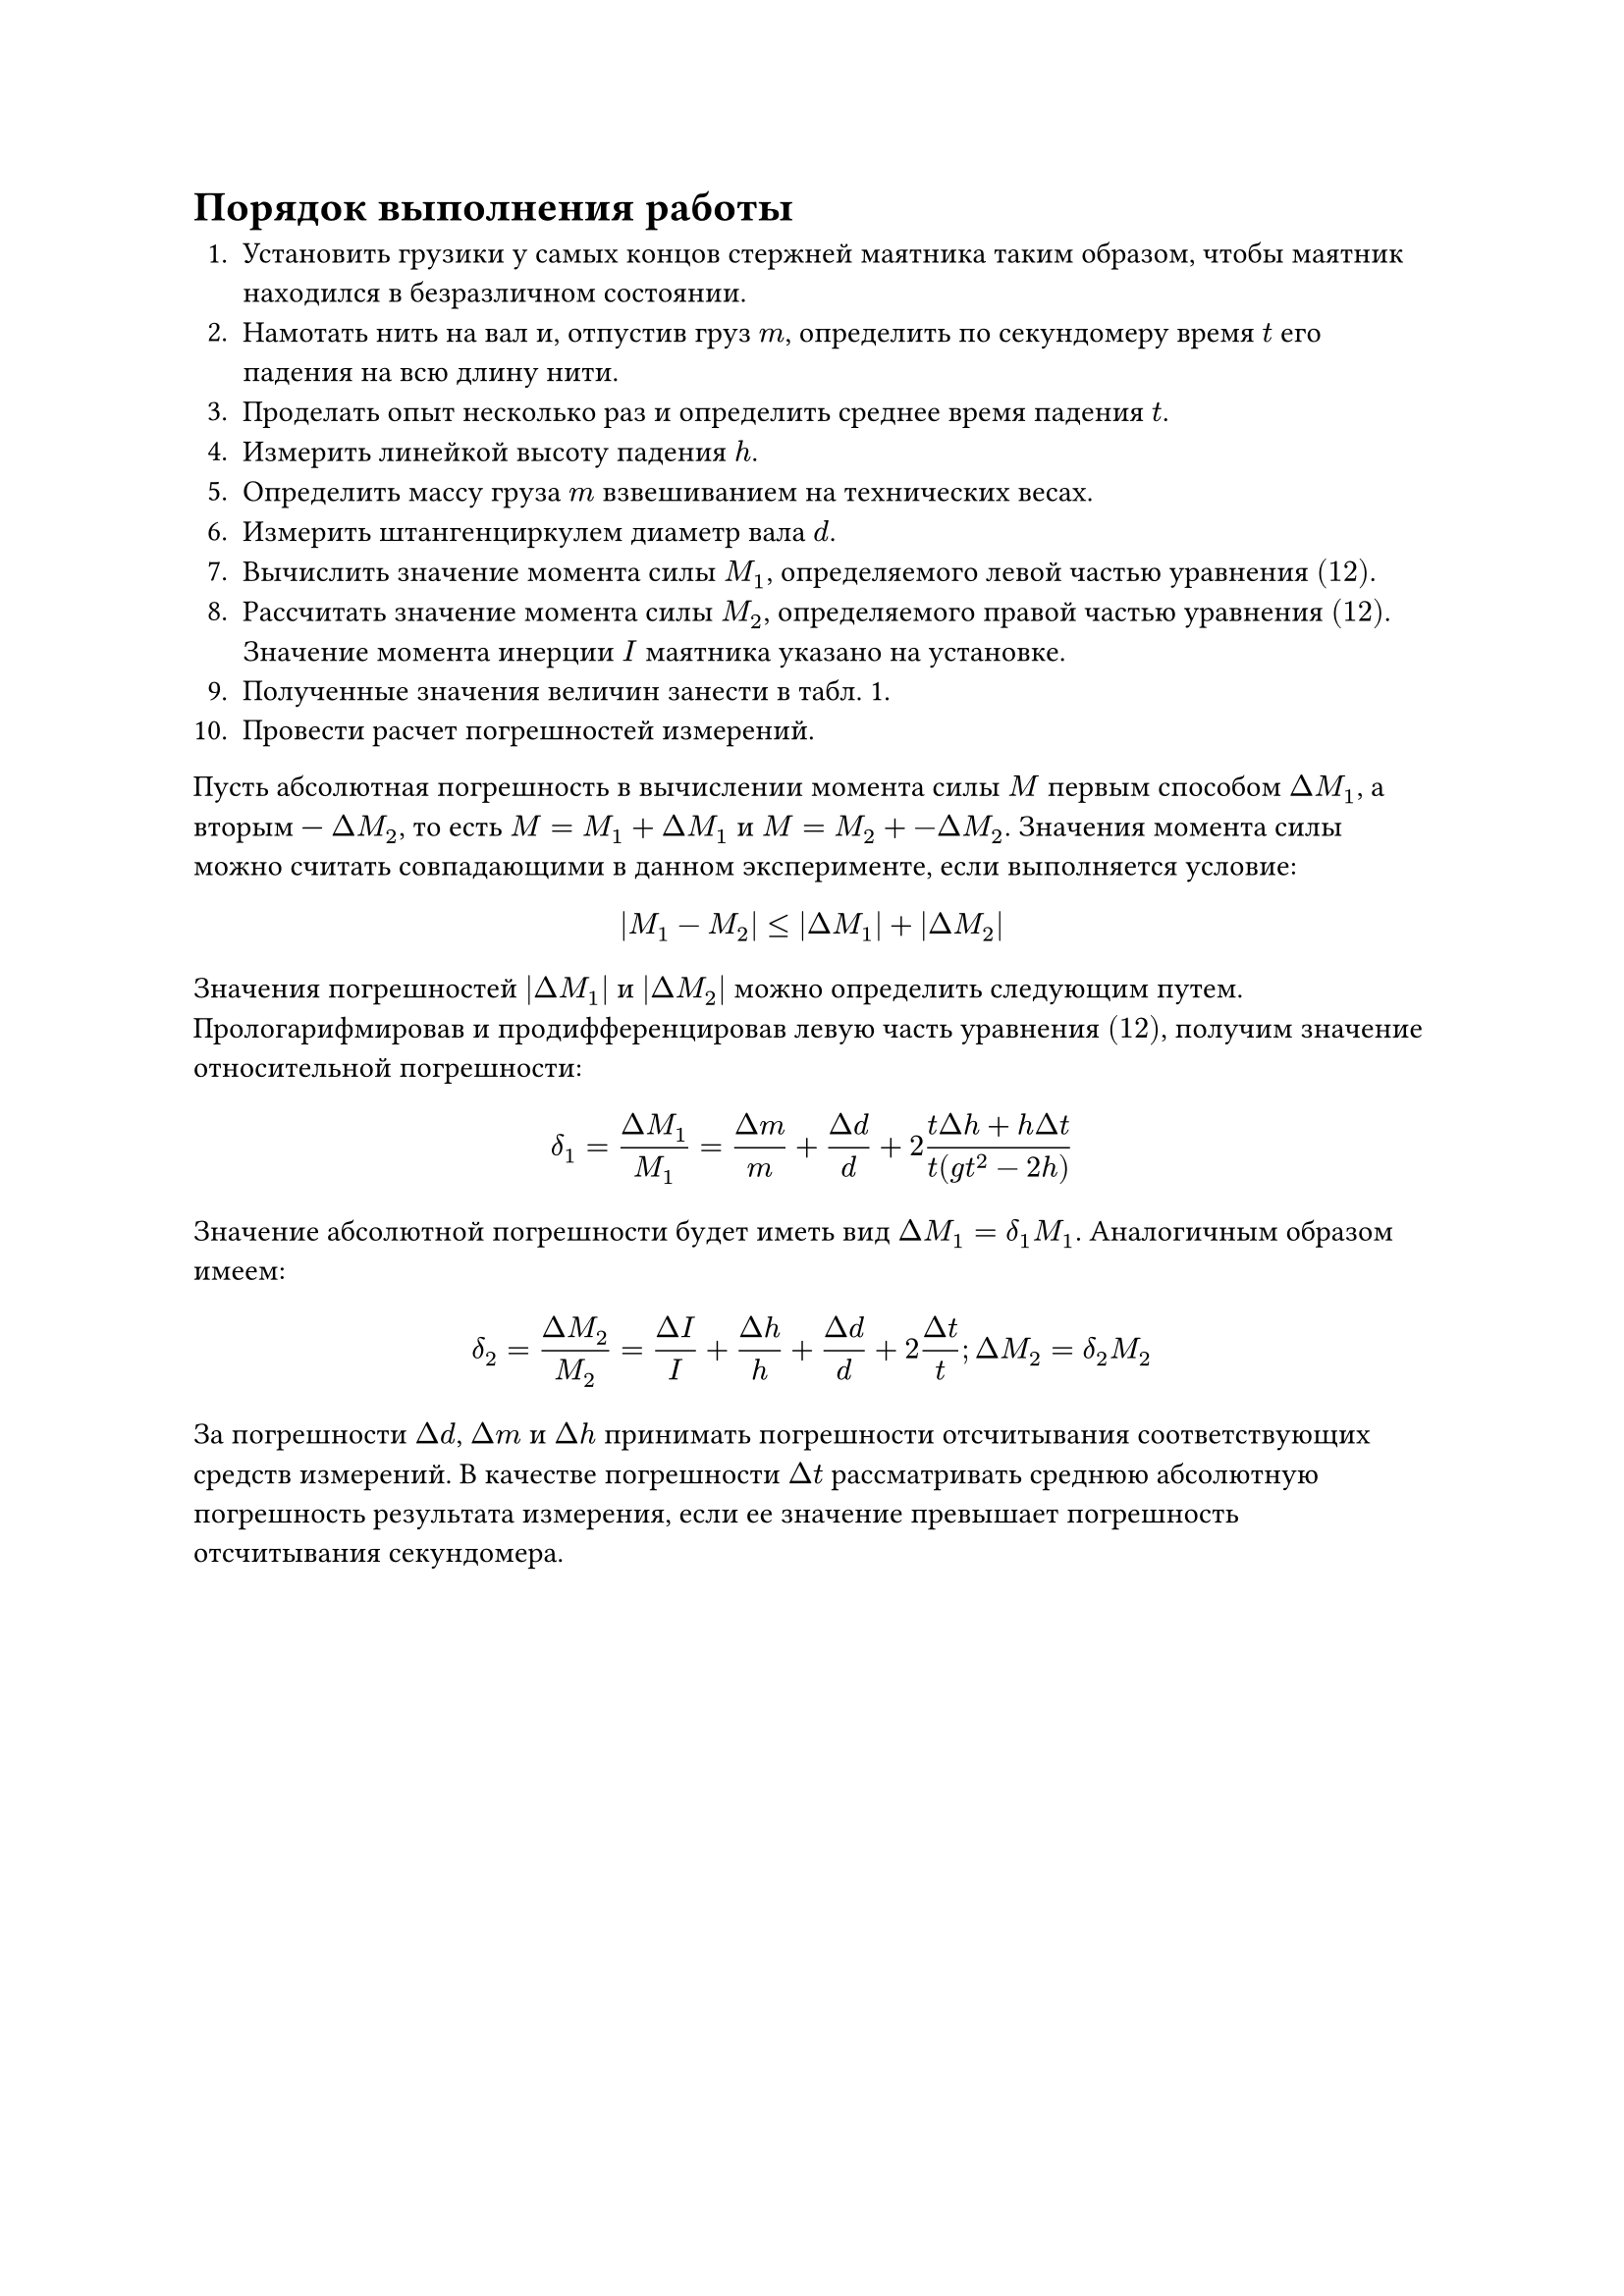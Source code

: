 = Порядок выполнения работы

1. Установить грузики у самых концов стержней маятника таким образом, чтобы маятник находился в безразличном состоянии.
2. Намотать нить на вал и, отпустив груз $m$, определить по секундомеру время $t$ его падения на всю длину нити.
3. Проделать опыт несколько раз и определить среднее время падения $t$.
4. Измерить линейкой высоту падения $h$.
5. Определить массу груза $m$ взвешиванием на технических весах.
6. Измерить штангенциркулем диаметр вала $d$.
7. Вычислить значение момента силы $M_1$, определяемого левой частью уравнения $(12)$.
8. Рассчитать значение момента силы $M_2$, определяемого правой частью уравнения $(12)$. Значение момента инерции $I$ маятника указано на установке.
9. Полученные значения величин занести в табл. 1.
10. Провести расчет погрешностей измерений. 
Пусть абсолютная погрешность в вычислении момента силы  $M$  первым способом  $Delta M_1$, а вторым —  $Delta M_2$, то есть $M = M_1 + Delta M_1$ и $M = M_2 +- Delta M_2$. Значения момента силы можно считать совпадающими в данном эксперименте, если выполняется условие: $ |M_1 - M_2| <= |Delta M_1| + |Delta M_2| $
Значения погрешностей  $|Delta M_1|$  и  $|Delta M_2|$  можно определить следующим путем. Прологарифмировав и продифференцировав левую часть уравнения $(12)$, получим значение относительной погрешности: $ delta_1 = frac(Delta M_1,M_1) = frac(Delta m,m) + frac(Delta d,d) + 2 frac(t Delta h + h Delta t,t (g t^2 - 2h)) $ Значение абсолютной погрешности будет иметь вид $Delta M_1 = delta_1 M_1$. Аналогичным образом имеем: $ delta_2 = frac(Delta M_2,M_2) = frac(Delta I,I) + frac(Delta h,h) + frac(Delta d,d) + 2 frac(Delta t,t); Delta M_2 = delta_2 M_2 $
За погрешности  $Delta d$,  $Delta m$  и  $Delta h$  принимать погрешности отсчитывания соответствующих средств измерений. В качестве погрешности  $Delta t$ рассматривать среднюю абсолютную погрешность результата измерения, если ее значение превышает погрешность отсчитывания секундомера.
